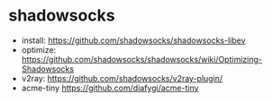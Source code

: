 * shadowsocks
  - install: https://github.com/shadowsocks/shadowsocks-libev
  - optimize: https://github.com/shadowsocks/shadowsocks/wiki/Optimizing-Shadowsocks
  - v2ray: https://github.com/shadowsocks/v2ray-plugin/
  - acme-tiny https://github.com/diafygi/acme-tiny
